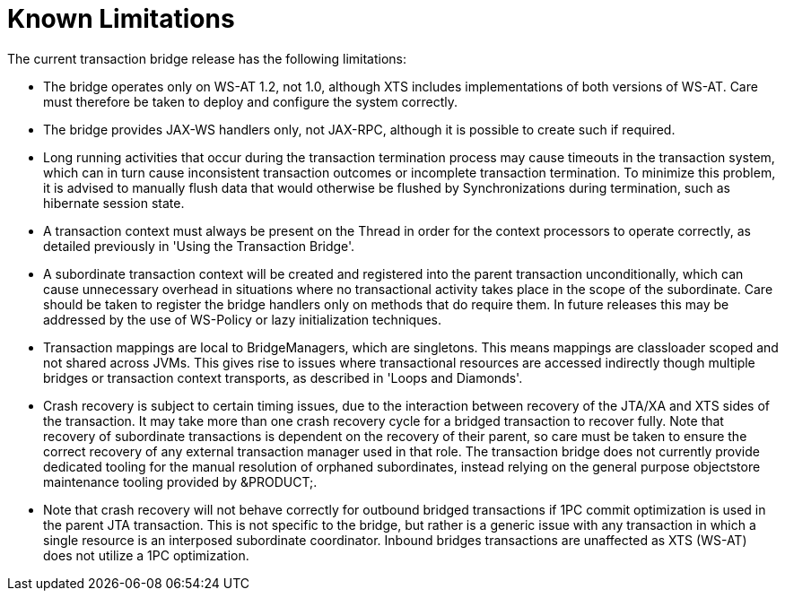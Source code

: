 
= Known Limitations

The current transaction bridge release has the following limitations:

* The bridge operates only on WS-AT 1.2, not 1.0, although XTS includes implementations of both versions of WS-AT. Care must therefore be taken to deploy and configure the system correctly. 
* The bridge provides JAX-WS handlers only, not JAX-RPC, although it is possible to create such if required. 
* Long running activities that occur during the transaction termination process may cause timeouts in the transaction system, which can in turn cause inconsistent transaction outcomes or incomplete transaction termination. To minimize this problem, it is advised to manually flush data that would otherwise be flushed by Synchronizations during termination, such as hibernate session state. 
* A transaction context must always be present on the Thread in order for the context processors to operate correctly, as detailed previously in 'Using the Transaction Bridge'. 
* A subordinate transaction context will be created and registered into the parent transaction unconditionally, which can cause unnecessary overhead in situations where no transactional activity takes place in the scope of the subordinate. Care should be taken to register the bridge handlers only on methods that do require them. In future releases this may be addressed by the use of WS-Policy or lazy initialization techniques. 
* Transaction mappings are local to BridgeManagers, which are singletons. This means mappings are classloader scoped and not shared across JVMs. This gives rise to issues where transactional resources are accessed indirectly though multiple bridges or transaction context transports, as described in 'Loops and Diamonds'. 
* Crash recovery is subject to certain timing issues, due to the interaction between recovery of the JTA/XA and XTS sides of the transaction. It may take more than one crash recovery cycle for a bridged transaction to recover fully. Note that recovery of subordinate transactions is dependent on the recovery of their parent, so care must be taken to ensure the correct recovery of any external transaction manager used in that role. The transaction bridge does not currently provide dedicated tooling for the manual resolution of orphaned subordinates, instead relying on the general purpose objectstore maintenance tooling provided by &PRODUCT;. 
* Note that crash recovery will not behave correctly for outbound bridged transactions if 1PC commit optimization is used in the parent JTA transaction. This is not specific to the bridge, but rather is a generic issue with any transaction in which a single resource is an interposed subordinate coordinator. Inbound bridges transactions are unaffected as XTS (WS-AT) does not utilize a 1PC optimization. 